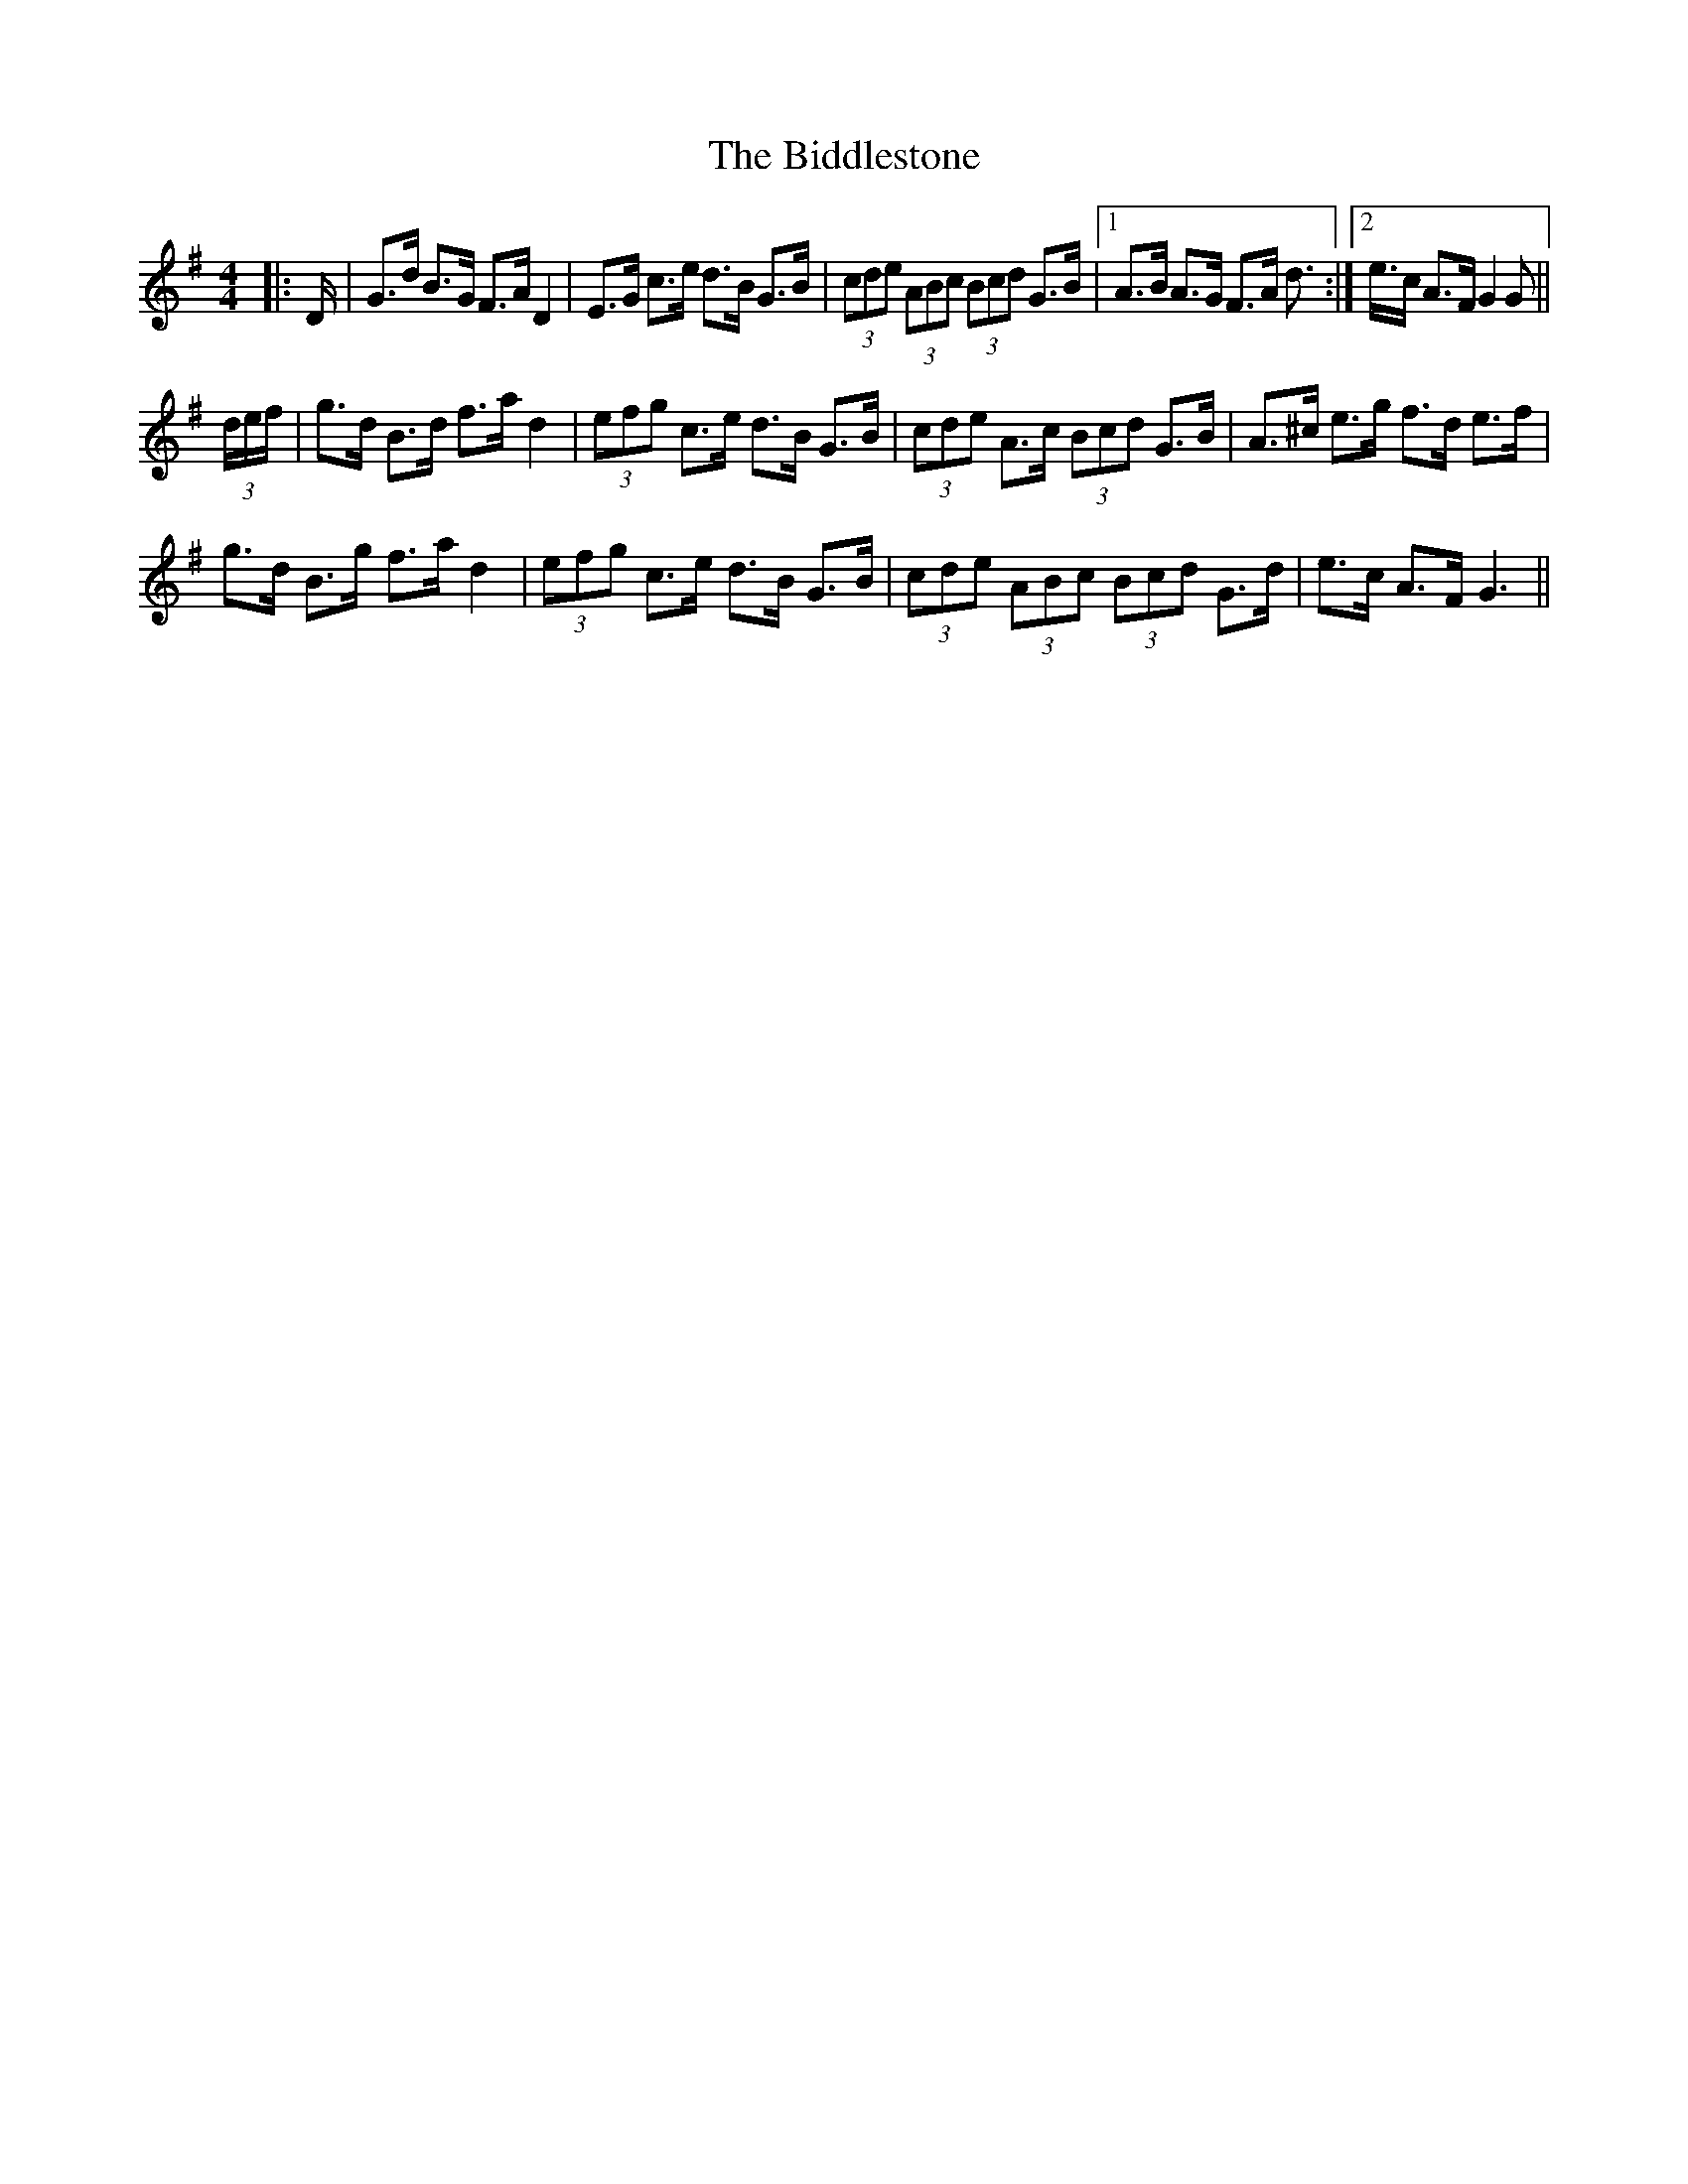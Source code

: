 X: 3489
T: Biddlestone, The
R: hornpipe
M: 4/4
K: Gmajor
|:D/|G>d B>G F>A D2|E>G c>e d>B G>B|(3cde (3ABc (3Bcd G>B|1 A>B A>G F>A d>:|2 e>c A>F G2 G||
(3d/e/f/|g>d B>d f>a d2|(3efg c>e d>B G>B|(3cde A>c (3Bcd G>B|A>^c e>g f>d e>f|
g>d B>g f>a d2|(3efg c>e d>B G>B|(3cde (3ABc (3Bcd G>d|e>c A>F G3||

